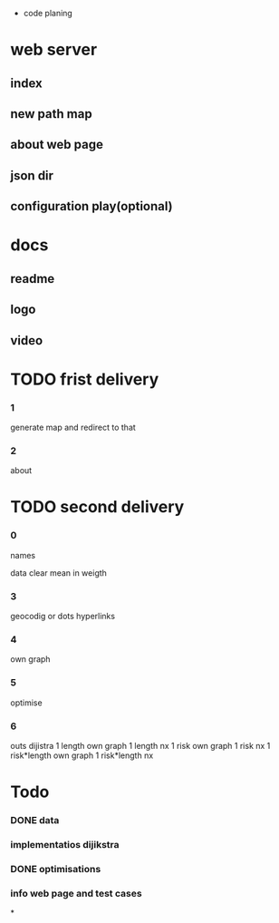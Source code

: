  * code planing
  
* web server
  
** index
   
** new path map
   
** about web page
   
** json dir
   
** configuration play(optional)
  
* docs
  
** readme
   
** logo
   
** video

   
* TODO frist delivery

*** 1
    generate map and redirect to that
  
*** 2
    about

* TODO second delivery
    
*** 0
names

data clear
mean in weigth

*** 3
    geocodig
    or
    dots hyperlinks

*** 4
own graph

*** 5
optimise

*** 6
    outs dijistra
    1 length  own graph  
    1 length nx
    1 risk own graph
    1 risk nx
    1 risk*length own graph
    1 risk*length nx

* Todo
*** DONE data
*** implementatios dijikstra
*** DONE optimisations
*** info web page and test cases
*
